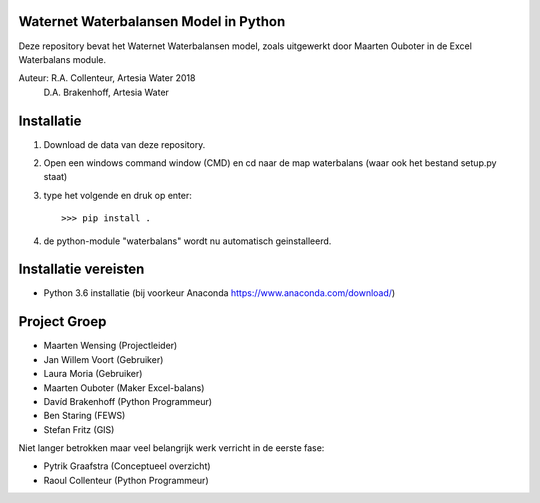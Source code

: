 Waternet Waterbalansen Model in Python
======================================

Deze repository bevat het Waternet Waterbalansen model, zoals uitgewerkt door Maarten Ouboter in de Excel Waterbalans module.

Auteur: R.A. Collenteur, Artesia Water 2018
        D.A. Brakenhoff, Artesia Water

.. image:: https://github.com/ArtesiaWater/waterbalans/blob/master/logo.png?raw=true
   :height: 100px
   :width: 100px

Installatie
===========

1. Download de data van deze repository.
2. Open een windows command window (CMD) en cd naar de map waterbalans (waar ook het bestand setup.py staat)
3. type het volgende en druk op enter::

   >>> pip install .
4. de python-module "waterbalans" wordt nu automatisch geinstalleerd.

Installatie vereisten
=====================
- Python 3.6 installatie (bij voorkeur Anaconda https://www.anaconda.com/download/)

Project Groep
=============

- Maarten Wensing (Projectleider)
- Jan Willem Voort (Gebruiker)
- Laura Moria (Gebruiker)
- Maarten Ouboter (Maker Excel-balans)
- Davíd Brakenhoff (Python Programmeur)
- Ben Staring (FEWS)
- Stefan Fritz (GIS)

Niet langer betrokken maar veel belangrijk werk verricht in de eerste fase:

- Pytrik Graafstra (Conceptueel overzicht)
- Raoul Collenteur (Python Programmeur)
